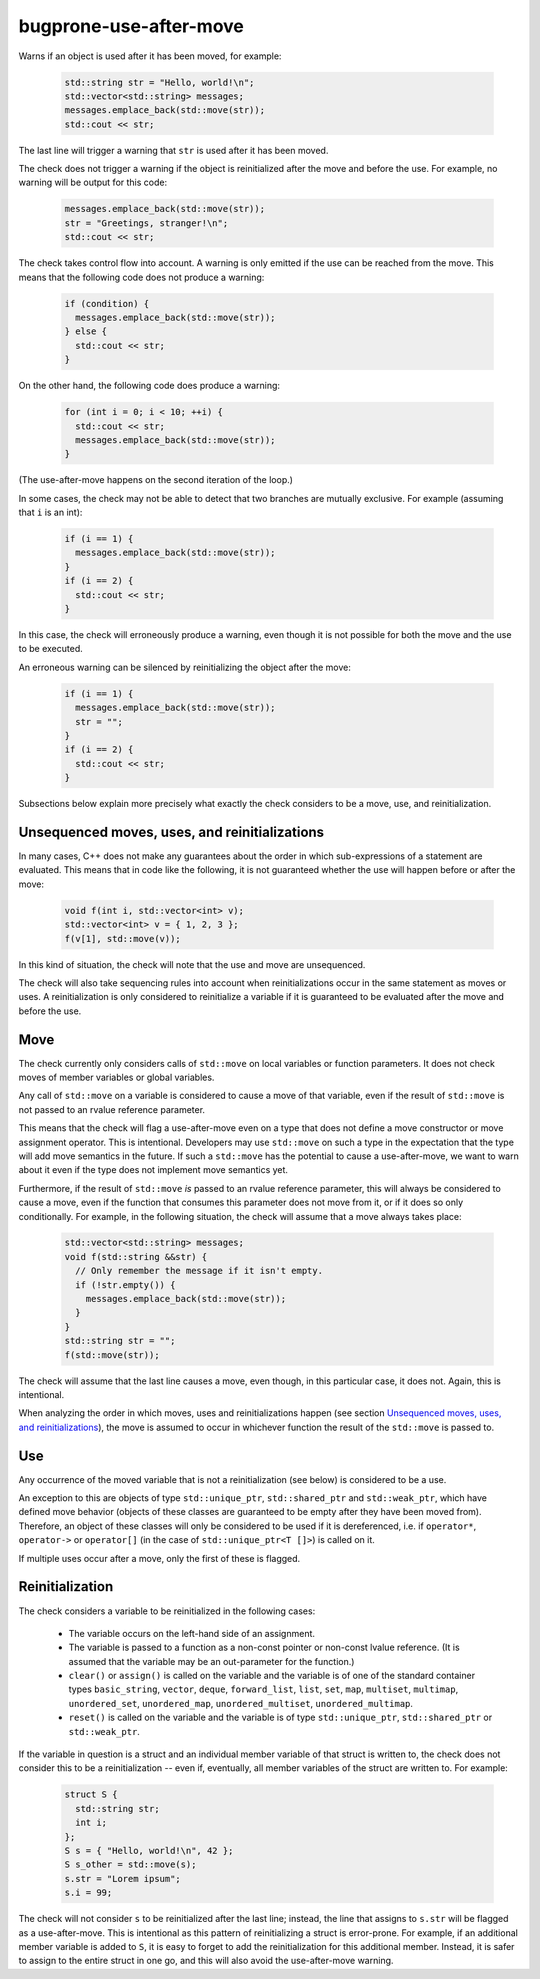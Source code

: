 .. title:: clang-tidy - bugprone-use-after-move

bugprone-use-after-move
=======================

Warns if an object is used after it has been moved, for example:

  .. code-block:: c++

    std::string str = "Hello, world!\n";
    std::vector<std::string> messages;
    messages.emplace_back(std::move(str));
    std::cout << str;

The last line will trigger a warning that ``str`` is used after it has been
moved.

The check does not trigger a warning if the object is reinitialized after the
move and before the use. For example, no warning will be output for this code:

  .. code-block:: c++

    messages.emplace_back(std::move(str));
    str = "Greetings, stranger!\n";
    std::cout << str;

The check takes control flow into account. A warning is only emitted if the use
can be reached from the move. This means that the following code does not
produce a warning:

  .. code-block:: c++

    if (condition) {
      messages.emplace_back(std::move(str));
    } else {
      std::cout << str;
    }

On the other hand, the following code does produce a warning:

  .. code-block:: c++

    for (int i = 0; i < 10; ++i) {
      std::cout << str;
      messages.emplace_back(std::move(str));
    }

(The use-after-move happens on the second iteration of the loop.)

In some cases, the check may not be able to detect that two branches are
mutually exclusive. For example (assuming that ``i`` is an int):

  .. code-block:: c++

    if (i == 1) {
      messages.emplace_back(std::move(str));
    }
    if (i == 2) {
      std::cout << str;
    }

In this case, the check will erroneously produce a warning, even though it is
not possible for both the move and the use to be executed.

An erroneous warning can be silenced by reinitializing the object after the
move:

  .. code-block:: c++

    if (i == 1) {
      messages.emplace_back(std::move(str));
      str = "";
    }
    if (i == 2) {
      std::cout << str;
    }

Subsections below explain more precisely what exactly the check considers to be
a move, use, and reinitialization.

Unsequenced moves, uses, and reinitializations
----------------------------------------------

In many cases, C++ does not make any guarantees about the order in which
sub-expressions of a statement are evaluated. This means that in code like the
following, it is not guaranteed whether the use will happen before or after the
move:

  .. code-block:: c++

    void f(int i, std::vector<int> v);
    std::vector<int> v = { 1, 2, 3 };
    f(v[1], std::move(v));

In this kind of situation, the check will note that the use and move are
unsequenced.

The check will also take sequencing rules into account when reinitializations
occur in the same statement as moves or uses. A reinitialization is only
considered to reinitialize a variable if it is guaranteed to be evaluated after
the move and before the use.

Move
----

The check currently only considers calls of ``std::move`` on local variables or
function parameters. It does not check moves of member variables or global
variables.

Any call of ``std::move`` on a variable is considered to cause a move of that
variable, even if the result of ``std::move`` is not passed to an rvalue
reference parameter.

This means that the check will flag a use-after-move even on a type that does
not define a move constructor or move assignment operator. This is intentional.
Developers may use ``std::move`` on such a type in the expectation that the type
will add move semantics in the future. If such a ``std::move`` has the potential
to cause a use-after-move, we want to warn about it even if the type does not
implement move semantics yet.

Furthermore, if the result of ``std::move`` *is* passed to an rvalue reference
parameter, this will always be considered to cause a move, even if the function
that consumes this parameter does not move from it, or if it does so only
conditionally. For example, in the following situation, the check will assume
that a move always takes place:

  .. code-block:: c++

    std::vector<std::string> messages;
    void f(std::string &&str) {
      // Only remember the message if it isn't empty.
      if (!str.empty()) {
        messages.emplace_back(std::move(str));
      }
    }
    std::string str = "";
    f(std::move(str));

The check will assume that the last line causes a move, even though, in this
particular case, it does not. Again, this is intentional.

When analyzing the order in which moves, uses and reinitializations happen (see
section `Unsequenced moves, uses, and reinitializations`_), the move is assumed
to occur in whichever function the result of the ``std::move`` is passed to.

Use
---

Any occurrence of the moved variable that is not a reinitialization (see below)
is considered to be a use.

An exception to this are objects of type ``std::unique_ptr``,
``std::shared_ptr`` and ``std::weak_ptr``, which have defined move behavior
(objects of these classes are guaranteed to be empty after they have been moved
from). Therefore, an object of these classes will only be considered to be used
if it is dereferenced, i.e. if ``operator*``, ``operator->`` or ``operator[]``
(in the case of ``std::unique_ptr<T []>``) is called on it.

If multiple uses occur after a move, only the first of these is flagged.

Reinitialization
----------------

The check considers a variable to be reinitialized in the following cases:

  - The variable occurs on the left-hand side of an assignment.

  - The variable is passed to a function as a non-const pointer or non-const
    lvalue reference. (It is assumed that the variable may be an out-parameter
    for the function.)

  - ``clear()`` or ``assign()`` is called on the variable and the variable is of
    one of the standard container types ``basic_string``, ``vector``, ``deque``,
    ``forward_list``, ``list``, ``set``, ``map``, ``multiset``, ``multimap``,
    ``unordered_set``, ``unordered_map``, ``unordered_multiset``,
    ``unordered_multimap``.

  - ``reset()`` is called on the variable and the variable is of type
    ``std::unique_ptr``, ``std::shared_ptr`` or ``std::weak_ptr``.

If the variable in question is a struct and an individual member variable of
that struct is written to, the check does not consider this to be a
reinitialization -- even if, eventually, all member variables of the struct are
written to. For example:

  .. code-block:: c++

    struct S {
      std::string str;
      int i;
    };
    S s = { "Hello, world!\n", 42 };
    S s_other = std::move(s);
    s.str = "Lorem ipsum";
    s.i = 99;

The check will not consider ``s`` to be reinitialized after the last line;
instead, the line that assigns to ``s.str`` will be flagged as a use-after-move.
This is intentional as this pattern of reinitializing a struct is error-prone.
For example, if an additional member variable is added to ``S``, it is easy to
forget to add the reinitialization for this additional member. Instead, it is
safer to assign to the entire struct in one go, and this will also avoid the
use-after-move warning.
